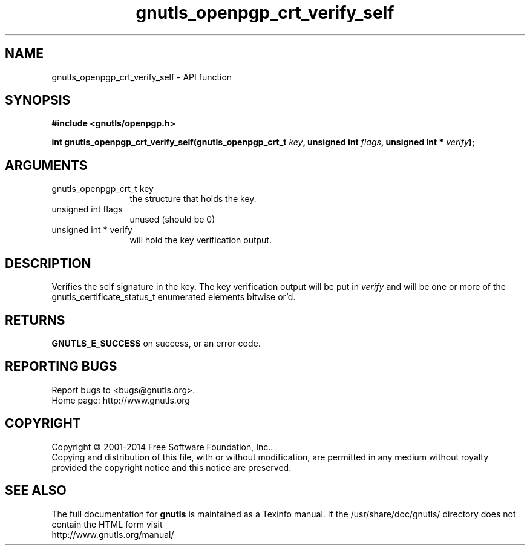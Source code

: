 .\" DO NOT MODIFY THIS FILE!  It was generated by gdoc.
.TH "gnutls_openpgp_crt_verify_self" 3 "3.3.4" "gnutls" "gnutls"
.SH NAME
gnutls_openpgp_crt_verify_self \- API function
.SH SYNOPSIS
.B #include <gnutls/openpgp.h>
.sp
.BI "int gnutls_openpgp_crt_verify_self(gnutls_openpgp_crt_t " key ", unsigned int " flags ", unsigned int * " verify ");"
.SH ARGUMENTS
.IP "gnutls_openpgp_crt_t key" 12
the structure that holds the key.
.IP "unsigned int flags" 12
unused (should be 0)
.IP "unsigned int * verify" 12
will hold the key verification output.
.SH "DESCRIPTION"
Verifies the self signature in the key.  The key verification
output will be put in  \fIverify\fP and will be one or more of the
gnutls_certificate_status_t enumerated elements bitwise or'd.
.SH "RETURNS"
\fBGNUTLS_E_SUCCESS\fP on success, or an error code.
.SH "REPORTING BUGS"
Report bugs to <bugs@gnutls.org>.
.br
Home page: http://www.gnutls.org

.SH COPYRIGHT
Copyright \(co 2001-2014 Free Software Foundation, Inc..
.br
Copying and distribution of this file, with or without modification,
are permitted in any medium without royalty provided the copyright
notice and this notice are preserved.
.SH "SEE ALSO"
The full documentation for
.B gnutls
is maintained as a Texinfo manual.
If the /usr/share/doc/gnutls/
directory does not contain the HTML form visit
.B
.IP http://www.gnutls.org/manual/
.PP
